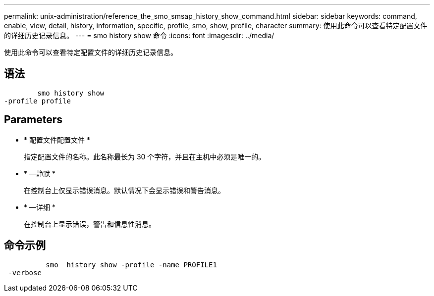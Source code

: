 ---
permalink: unix-administration/reference_the_smo_smsap_history_show_command.html 
sidebar: sidebar 
keywords: command, enable, view, detail, history, information, specific, profile, smo, show, profile, character 
summary: 使用此命令可以查看特定配置文件的详细历史记录信息。 
---
= smo history show 命令
:icons: font
:imagesdir: ../media/


[role="lead"]
使用此命令可以查看特定配置文件的详细历史记录信息。



== 语法

[listing]
----

        smo history show
-profile profile
----


== Parameters

* * 配置文件配置文件 *
+
指定配置文件的名称。此名称最长为 30 个字符，并且在主机中必须是唯一的。

* * —静默 *
+
在控制台上仅显示错误消息。默认情况下会显示错误和警告消息。

* * —详细 *
+
在控制台上显示错误，警告和信息性消息。





== 命令示例

[listing]
----

          smo  history show -profile -name PROFILE1
 -verbose
----